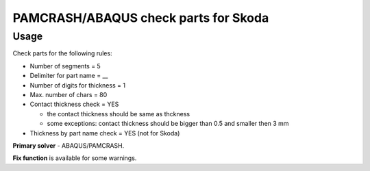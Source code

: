 
PAMCRASH/ABAQUS check parts for Skoda
=====================================

Usage
-----

Check parts for the following rules:

* Number of segments = 5
* Delimiter for part name = __
* Number of digits for thickness = 1
* Max. number of chars = 80
* Contact thickness check = YES

  - the contact thickness should be same as thckness
  - some exceptions: contact thickness should be bigger than 0.5 and smaller then 3 mm

* Thickness by part name check = YES (not for Skoda)

**Primary solver** - ABAQUS/PAMCRASH.

**Fix function** is available for some warnings.

